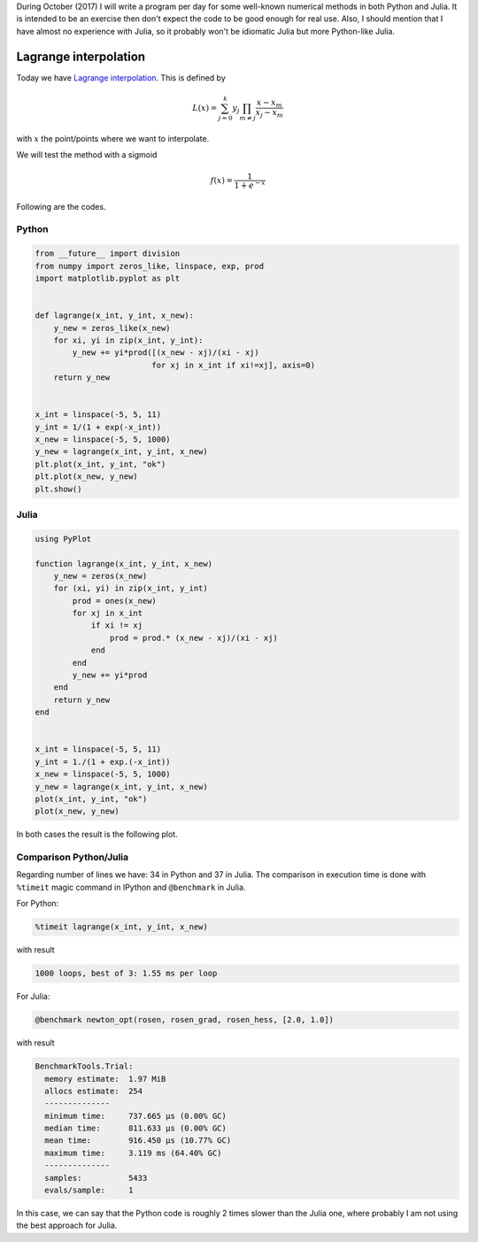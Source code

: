 .. title: Numerical methods challenge: Day 9
.. slug: numerical-09
.. date: 2017-10-09 21:17:56 UTC-05:00
.. tags: mathjax, numerical methods, python, julia, scientific computing, interpolation
.. category: Scientific Computing
.. link:
.. description:
.. type: text


During October (2017) I will write a program per day for some well-known
numerical methods in both Python and Julia. It is intended to be an exercise
then don't expect the code to be good enough for real use. Also,
I should mention that I have almost no experience with Julia, so it
probably won't be idiomatic Julia but more Python-like Julia.

Lagrange interpolation
======================

Today we have
`Lagrange interpolation <https://en.wikipedia.org/wiki/Lagrange_polynomial>`_.
This is defined by

.. math::

    L(x) = \sum_{j=0}^{k} y_j \prod_{m\neq j}\frac{x - x_m}{x_j - x_m}

with :math:`x` the point/points where we want to interpolate.


We will test the method with a sigmoid

.. math::

    f(x) = \frac{1}{1 + e^{-x}}


Following are the codes.

Python
------

.. code:: python

    from __future__ import division
    from numpy import zeros_like, linspace, exp, prod
    import matplotlib.pyplot as plt


    def lagrange(x_int, y_int, x_new):
        y_new = zeros_like(x_new)
        for xi, yi in zip(x_int, y_int):
            y_new += yi*prod([(x_new - xj)/(xi - xj)
                             for xj in x_int if xi!=xj], axis=0)
        return y_new


    x_int = linspace(-5, 5, 11)
    y_int = 1/(1 + exp(-x_int))
    x_new = linspace(-5, 5, 1000)
    y_new = lagrange(x_int, y_int, x_new)
    plt.plot(x_int, y_int, "ok")
    plt.plot(x_new, y_new)
    plt.show()



Julia
-----

.. code:: julia

    using PyPlot

    function lagrange(x_int, y_int, x_new)
        y_new = zeros(x_new)
        for (xi, yi) in zip(x_int, y_int)
            prod = ones(x_new)
            for xj in x_int
                if xi != xj
                    prod = prod.* (x_new - xj)/(xi - xj)
                end
            end
            y_new += yi*prod
        end
        return y_new
    end


    x_int = linspace(-5, 5, 11)
    y_int = 1./(1 + exp.(-x_int))
    x_new = linspace(-5, 5, 1000)
    y_new = lagrange(x_int, y_int, x_new)
    plot(x_int, y_int, "ok")
    plot(x_new, y_new)


In both cases the result is the following plot.

.. image:: /images/lagrange_interp.svg
   :width: 400 px
   :alt: Lagrange interpolation.
   :align:  center


Comparison Python/Julia
-----------------------

Regarding number of lines we have: 34 in Python and 37 in Julia. The comparison
in execution time is done with ``%timeit`` magic command in IPython and
``@benchmark`` in Julia.

For Python:

.. code:: IPython

    %timeit lagrange(x_int, y_int, x_new)

with result

.. code::

    1000 loops, best of 3: 1.55 ms per loop

For Julia:

.. code:: julia

    @benchmark newton_opt(rosen, rosen_grad, rosen_hess, [2.0, 1.0])

with result

.. code:: julia

    BenchmarkTools.Trial:
      memory estimate:  1.97 MiB
      allocs estimate:  254
      --------------
      minimum time:     737.665 μs (0.00% GC)
      median time:      811.633 μs (0.00% GC)
      mean time:        916.450 μs (10.77% GC)
      maximum time:     3.119 ms (64.40% GC)
      --------------
      samples:          5433
      evals/sample:     1


In this case, we can say that the Python code is roughly 2 times slower
than the Julia one, where probably I am not using the best approach for
Julia.
